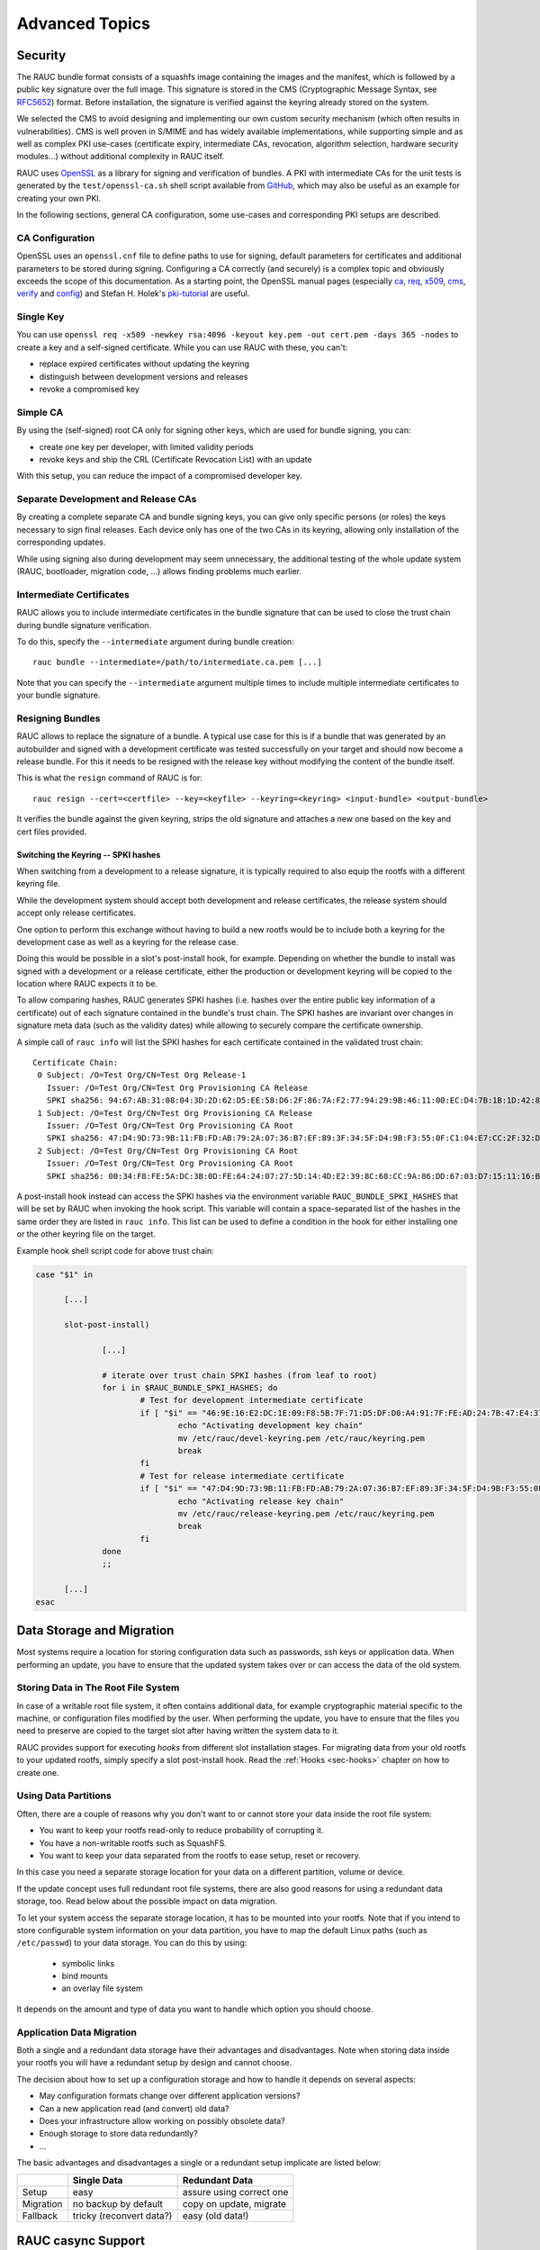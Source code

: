 Advanced Topics
===============

.. _sec-security:

Security
--------

The RAUC bundle format consists of a squashfs image containing the images and
the manifest, which is followed by a public key signature over the full image.
This signature is stored in the CMS (Cryptographic Message Syntax, see RFC5652_)
format.
Before installation, the signature is verified against the keyring already
stored on the system.

.. _RFC5652: https://tools.ietf.org/html/rfc5652

We selected the CMS to avoid designing and implementing our own custom security
mechanism (which often results in vulnerabilities).
CMS is well proven in S/MIME and has widely available implementations, while
supporting simple and as well as complex PKI use-cases (certificate expiry,
intermediate CAs, revocation, algorithm selection, hardware security modules…)
without additional complexity in RAUC itself.

RAUC uses OpenSSL_ as a library for signing and verification of bundles.
A PKI with intermediate CAs for the unit tests is generated by the
``test/openssl-ca.sh`` shell script available from `GitHub
<https://github.com/rauc/rauc/blob/master/test/openssl-ca.sh>`_, which may also
be useful as an example for creating your own PKI.

.. _OpenSSL: https://www.openssl.org/

In the following sections, general CA configuration, some use-cases and
corresponding PKI setups are described.

CA Configuration
~~~~~~~~~~~~~~~~

OpenSSL uses an ``openssl.cnf`` file to define paths to use for signing, default
parameters for certificates and additional parameters to be stored during
signing.
Configuring a CA correctly (and securely) is a complex topic and obviously
exceeds the scope of this documentation.
As a starting point, the OpenSSL manual pages (especially ca_, req_, x509_, cms_,
verify_ and config_) and Stefan H. Holek's pki-tutorial_ are useful.

.. _ca: https://www.openssl.org/docs/manmaster/man1/ca.html
.. _req: https://www.openssl.org/docs/manmaster/man1/req.html
.. _x509: https://www.openssl.org/docs/manmaster/man1/x509.html
.. _cms: https://www.openssl.org/docs/manmaster/man1/cms.html
.. _verify: https://www.openssl.org/docs/manmaster/man1/verify.html
.. _config: https://www.openssl.org/docs/manmaster/man5/config.html

.. _pki-tutorial: https://pki-tutorial.readthedocs.io/

Single Key
~~~~~~~~~~

You can use ``openssl req -x509 -newkey rsa:4096 -keyout key.pem -out
cert.pem -days 365 -nodes`` to create a key and a self-signed certificate.
While you can use RAUC with these, you can't:

* replace expired certificates without updating the keyring
* distinguish between development versions and releases
* revoke a compromised key

Simple CA
~~~~~~~~~

By using the (self-signed) root CA only for signing other keys, which are used
for bundle signing, you can:

* create one key per developer, with limited validity periods
* revoke keys and ship the CRL (Certificate Revocation List) with an update

With this setup, you can reduce the impact of a compromised developer key.

Separate Development and Release CAs
~~~~~~~~~~~~~~~~~~~~~~~~~~~~~~~~~~~~

By creating a complete separate CA and bundle signing keys, you can give only
specific persons (or roles) the keys necessary to sign final releases.
Each device only has one of the two CAs in its keyring, allowing only
installation of the corresponding updates.

While using signing also during development may seem unnecessary, the additional
testing of the whole update system (RAUC, bootloader, migration code, …) allows
finding problems much earlier.

Intermediate Certificates
~~~~~~~~~~~~~~~~~~~~~~~~~

RAUC allows you to include intermediate certificates in the bundle signature
that can be used to close the trust chain during bundle signature verification.

To do this, specify the ``--intermediate`` argument during bundle creation::

  rauc bundle --intermediate=/path/to/intermediate.ca.pem [...]

Note that you can specify the ``--intermediate`` argument multiple times to
include multiple intermediate certificates to your bundle signature.

.. _sec-resign:

Resigning Bundles
~~~~~~~~~~~~~~~~~

RAUC allows to replace the signature of a bundle.
A typical use case for this is if a bundle that was generated by an autobuilder
and signed with a development certificate was tested successfully on your target
and should now become a release bundle.
For this it needs to be resigned with the release key without modifying
the content of the bundle itself.

This is what the ``resign`` command of RAUC is for::

  rauc resign --cert=<certfile> --key=<keyfile> --keyring=<keyring> <input-bundle> <output-bundle>

It verifies the bundle against the given keyring, strips the old signature and
attaches a new one based on the key and cert files provided.

Switching the Keyring -- SPKI hashes
^^^^^^^^^^^^^^^^^^^^^^^^^^^^^^^^^^^^

When switching from a development to a release signature, it is typically
required to also equip the rootfs with a different keyring file.

While the development system should accept both development and release
certificates, the release system should accept only release certificates.

One option to perform this exchange without having to build a new rootfs would
be to include both a keyring for the development case as well as a keyring for
the release case.

Doing this would be possible in a slot's post-install hook, for example.
Depending on whether the bundle to install was signed with a development or a
release certificate, either the production or development keyring will be copied
to the location where RAUC expects it to be.

To allow comparing hashes, RAUC generates SPKI hashes (i.e. hashes over the
entire public key information of a certificate) out of each signature
contained in the bundle's trust chain.
The SPKI hashes are invariant over changes in signature meta data (such as the
validity dates) while allowing to securely compare the certificate ownership.

A simple call of ``rauc info`` will list the SPKI hashes for each certificate
contained in the validated trust chain::

  Certificate Chain:
   0 Subject: /O=Test Org/CN=Test Org Release-1
     Issuer: /O=Test Org/CN=Test Org Provisioning CA Release
     SPKI sha256: 94:67:AB:31:08:04:3D:2D:62:D5:EE:58:D6:2F:86:7A:F2:77:94:29:9B:46:11:00:EC:D4:7B:1B:1D:42:8E:5A
   1 Subject: /O=Test Org/CN=Test Org Provisioning CA Release
     Issuer: /O=Test Org/CN=Test Org Provisioning CA Root
     SPKI sha256: 47:D4:9D:73:9B:11:FB:FD:AB:79:2A:07:36:B7:EF:89:3F:34:5F:D4:9B:F3:55:0F:C1:04:E7:CC:2F:32:DB:11
   2 Subject: /O=Test Org/CN=Test Org Provisioning CA Root
     Issuer: /O=Test Org/CN=Test Org Provisioning CA Root
     SPKI sha256: 00:34:F8:FE:5A:DC:3B:0D:FE:64:24:07:27:5D:14:4D:E2:39:8C:68:CC:9A:86:DD:67:03:D7:15:11:16:B4:4E

A post-install hook instead can access the SPKI hashes via the environment
variable ``RAUC_BUNDLE_SPKI_HASHES`` that will be set by RAUC when invoking the
hook script.
This variable will contain a space-separated list of the hashes in the same order
they are listed in ``rauc info``.
This list can be used to define a condition in the hook for either installing
one or the other keyring file on the target.

Example hook shell script code for above trust chain:

.. code-block:: sh

  case "$1" in

  	[...]

  	slot-post-install)

  		[...]

  		# iterate over trust chain SPKI hashes (from leaf to root)
  		for i in $RAUC_BUNDLE_SPKI_HASHES; do
  			# Test for development intermediate certificate
  			if [ "$i" == "46:9E:16:E2:DC:1E:09:F8:5B:7F:71:D5:DF:D0:A4:91:7F:FE:AD:24:7B:47:E4:37:BF:76:21:3A:38:49:89:5B" ]; then
  				echo "Activating development key chain"
  				mv /etc/rauc/devel-keyring.pem /etc/rauc/keyring.pem
  				break
  			fi
  			# Test for release intermediate certificate
  			if [ "$i" == "47:D4:9D:73:9B:11:FB:FD:AB:79:2A:07:36:B7:EF:89:3F:34:5F:D4:9B:F3:55:0F:C1:04:E7:CC:2F:32:DB:11" ]; then
  				echo "Activating release key chain"
  				mv /etc/rauc/release-keyring.pem /etc/rauc/keyring.pem
  				break
  			fi
  		done
  		;;

  	[...]
  esac

Data Storage and Migration
--------------------------

Most systems require a location for storing configuration data such as
passwords, ssh keys or application data.
When performing an update, you have to ensure that the updated system takes
over or can access the data of the old system.

Storing Data in The Root File System
~~~~~~~~~~~~~~~~~~~~~~~~~~~~~~~~~~~~

In case of a writable root file system, it often contains additional data,
for example cryptographic material specific to the machine, or configuration
files modified by the user.
When performing the update, you have to ensure that the files you need to
preserve are copied to the target slot after having written
the system data to it.

RAUC provides support for executing *hooks* from different slot installation
stages.
For migrating data from your old rootfs to your updated rootfs,
simply specify a slot post-install hook.
Read the :ref:`Hooks <sec-hooks>` chapter on how to create one.

Using Data Partitions
~~~~~~~~~~~~~~~~~~~~~

Often, there are a couple of reasons why you don't want to or cannot store
your data inside the root file system:

* You want to keep your rootfs read-only to reduce probability of corrupting it.
* You have a non-writable rootfs such as SquashFS.
* You want to keep your data separated from the rootfs to ease setup, reset or
  recovery.

In this case you need a separate storage location for your data on a different
partition, volume or device.

If the update concept uses full redundant root file systems,
there are also good reasons for using a redundant data storage, too.
Read below about the possible impact on data migration.

To let your system access the separate storage location, it has to be mounted
into your rootfs.
Note that if you intend to store configurable system information on your data
partition, you have to map the default Linux paths (such as ``/etc/passwd``) to
your data storage. You can do this by using:

 * symbolic links
 * bind mounts
 * an overlay file system

It depends on the amount and type of data you want to handle which option you
should choose.

Application Data Migration
~~~~~~~~~~~~~~~~~~~~~~~~~~

.. image:: images/data_migration.svg
  :width: 500

Both a single and a redundant data storage have their advantages and
disadvantages.
Note when storing data inside your rootfs you will have a redundant setup by
design and cannot choose.


The decision about how to set up a configuration storage and how to handle it
depends on several aspects:

* May configuration formats change over different application versions?
* Can a new application read (and convert) old data?
* Does your infrastructure allow working on possibly obsolete data?
* Enough storage to store data redundantly?
* ...

The basic advantages and disadvantages a single or a redundant setup implicate
are listed below:

+-----------+--------------------------+---------------------------+
|           | Single Data              | Redundant Data            |
+===========+==========================+===========================+
| Setup     | easy                     | assure using correct one  |
+-----------+--------------------------+---------------------------+
| Migration | no backup by default     | copy on update, migrate   |
+-----------+--------------------------+---------------------------+
| Fallback  | tricky (reconvert data?) | easy (old data!)          |
+-----------+--------------------------+---------------------------+

.. _casync-support:

RAUC casync Support
-------------------

.. warning:: casync support is still experimental and lacks some unit tests.

  When evaluating, make sure to compile a recent casync version from the
  `git <https://github.com/systemd/casync>`_ for testing.

Using the Content-Addressable Data Synchronization tool `casync` for updating
embedded / IoT devices provides a couple of benefits.
By splitting and chunking the update artifacts into reusable pieces, casync
allows to

 * stream remote bundles to the target without occupying storage / NAND
 * minimize transferred data for an update by downloading only the delta to the
   running system
 * reduce data storage on server side by eliminating redundancy
 * good handling for CDNs due to similar chunk sizes

For a full description of the way casync works and what you can do with it,
refer to the
`blog post <http://0pointer.net/blog/casync-a-tool-for-distributing-file-system-images.html>`_
by its author Lennart Poettering or visit the
`GitHub site <https://github.com/systemd/casync>`_.

RAUC supports using casync index files instead of complete images in its bundles.
This way the real size of the bundle comes down to the size of the index files
required for referring to the individual chunks.
The real image data contained in the individual chunks can be stored in one
single repository, for a whole systems with multiple images as well as for
multiple systems in different versions, etc.
This makes the approach quite flexible.

Creating casync Bundles
~~~~~~~~~~~~~~~~~~~~~~~

Creating RAUC bundles with casync index files is a bit different from creating
'conventional' bundles.
While the bundle format remains the same and you could also mix conventional
and casync-based bundles, creating these bundles is not straight forward when
using common embedded build systems such as Yocto, PTXdist or buildroot.

Because of this, we decided use a two-step process for creating casync RAUC
bundles:

 1. Create 'conventional' RAUC bundle
 2. Convert to casync-based RAUC bundle

RAUC provides a command for creating casync-based bundles from  'conventional'
bundles.
Simply call::

  rauc convert --cert=<certfile> --key=<keyfile> --keyring=<keyring> conventional-bundle.raucb casync-bundle.raucb

The conversion process will create two new artifacts:

 1. The converted bundle `casync-bundle.raucb` with casnyc index files instead
    of image files
 2. A casync chunk store `casync-bundle.castr/` for all bundle images.
    This is a directory with chunks grouped by subfolders of the first 4 digits
    of their chunk ID.

Installing casync Bundles
~~~~~~~~~~~~~~~~~~~~~~~~~

The main difference between installing conventional bundles and bundles that
contain casync index files is that RAUC requires access to the remote casync
chunk store during installation of the bundle.

Due to the built-in network support of both casync and RAUC, it is possible to
directly give a network URL as the source of the bundle::

  rauc install https://server.example.com/deploy/bundle-20180112.raucb

By default, RAUC will assume the corresponding casync chunk store is located at
the same location as the bundle (with the ``.castr`` extension instead of
``.raucb``), in this example at
``https://server.example.com/deploy/bundle-20180112.castr``.
The default location can also be configured in the system config to point to a
generic location that is valid for all installations.

When installing a bundle, the casync implementation will automatically handle
the chunk download via an unprivileged helper binary.

Reducing Download Size -- Seeding
^^^^^^^^^^^^^^^^^^^^^^^^^^^^^^^^^

Reducing the amount of data to be transferred over slow connections is one of
the main goals of using casync for updating.
Casync splits up the images or directory trees it handles into reusable chunks
of similar size.
Doing this both on the source as well as on the destination side allows
comparing the hashes of the resulting chunks to know which parts are different.

When we update a system, we usually do not change its entire file tree, but
only update a few libraries, the kernel, the application, etc.
Thus, most of the data can be retrieved from the currently active system and
does not need to be fetched via the network.

For each casync image that RAUC extracts to the target slot, it determines an
appropriate seed.
This is normally a redundant slot of the same class as the target slot but from
the currently booted slot group.

.. note::
  Depending on your targets processing and storage speed, updating slots with
  casync can be a bit slower than conventional updates,
  because casync first has to process the entire seed slot to calculate the
  seed chunks.
  After this is done it will start writing the data and fetch missing chunks
  via the network.

.. _sec-variants:

Handling Board Variants With a Single Bundle
--------------------------------------------

If you have hardware variants that require installing different images
(e.g. for the kernel or for an FPGA bitstream), but have other slots
that are common (such as the rootfs) between all hardware variants,
RAUC allows you to put multiple different variants of these images in the
same bundle.
RAUC calls this feature 'image variants'.

.. image:: images/rauc-image-variants.svg
  :width: 300

If you want to make use of image variants, you first of all need to say which
variant your specific board is. You can do this in your ``system.conf`` by
setting exactly one of the keys ``variant-dtb``, ``variant-file`` or
``variant-name``.

.. code-block:: cfg

  [system]
  ...
  variant-dtb=true

The ``variant-dtb`` is a boolean that allows (on device-tree based boards)
to use the systems compatible string as the board variant.

.. code-block:: cfg

  [system]
  ...
  variant-file=/path/to/file

A more generic alternative is the ``variant-file`` key.
It allows to specify a file that will be read to obtain the variant name.
Note that the content of the file should be a simple string without any line
breaks.
A typical use case would be to generate this file (in ``/run``) during system
startup from a value you obtained from your bootloader.
Another use case is to have a RAUC post-install hook that copies this file from
the old system to the newly updated one.

.. code-block:: cfg

  [system]
  ...
  variant-name=myvariant-name

A third variant to specify the systems variant is to give it directly in your
system.conf.
This method is primary meant for testing, as this prevents having a generic
rootfs image for all variants!


In your manifest, you can specify variants of an image (e.g. the kernel here) as
follows:

.. code-block:: cfg

  [image.kernel.variant-1]
  filename=variant1.img
  ...

  [image.kernel.variant-2]
  filename=variant1.img
  ...

It is allowed to have both a specific variant as well as a default image in the
same bundle.
If a specific variant of the image is available, it will be used on that system.
On all other systems, the default image will be used instead.

If you have a specific image variant for one of your systems,
it is mandatory to also have a default or specific variant for the same slot
class for any other system you intend to update.
RAUC will report an error if for example a bootloader image is only present for
variant A when you try to install on variant B.
This should prevent from bricking your device by unintentional partial updates.

.. _sec-manual-write:

Manually Writing Images to Slots
--------------------------------

In order to write an image to a slot without using update mechanics like hooks,
slot status etc. use:

.. code-block:: sh

  rauc write-slot <slotname> <image>

This uses the correct handler to write the image to the slot. It is useful for
development scenarios as well as initial provisioning of embedded boards.

Updating the Bootloader
-----------------------

Updating the bootloader is a special case, as it is a single point of failure on
most systems:
The selection of which redundant system images should be booted cannot
itself be implemented in a redundant component (otherwise there would need to
be an even earlier selection component).

Some SoCs contain a fixed firmware or ROM code which already supports redundant
bootloaders, possibly integrated with a HW watchdog or boot counter.
On these platforms, it is possible to have the selection point before the
bootloader, allowing it to be stored redundantly and updated as any other
component.

If redundant bootloaders with fallback is not possible (or too inflexible) on
your platform, you may instead be able to ensure that the bootloader update is
atomic.
This doesn't support recovering from a buggy bootloader, but will prevent a
non-bootable system caused by an error or power-loss during the update.

Whether atomic bootloader updates can be implemented depends on your
SoC/firmware and storage medium.

Update eMMC Boot Partitions
~~~~~~~~~~~~~~~~~~~~~~~~~~~

RAUC supports updating eMMC boot partitions (see the JEDEC standard JESD84-B51_
for details), one of which gets enabled atomically via configuration registers
in the eMMC (*ext_csd registers*).

.. _JESD84-B51: http://www.jedec.org/standards-documents/results/jesd84-b51

The required slot type is ``boot-emmc``.
The device to be specified is expected to be the root device.
The boot partitions are derived automatically.
A ``system.conf`` could look like this:

.. code-block:: cfg

  [slot.bootloader.0]
  device=/dev/mmcblk1
  type=boot-emmc

.. important::

  A kernel bug may prevent consistent toggling of the eMMC ext_csd boot
  partition register.
  Be sure your kernel is >= 4.16-rc7 (resp. >= 4.15.14, >= 4.14.31) or contains
  this patch: https://www.spinics.net/lists/linux-mmc/msg48271.html

Bootloader Update Ideas
~~~~~~~~~~~~~~~~~~~~~~~

The NXP i.MX6 supports up to four bootloader copies when booting from NAND
flash.
The ROM code will try each copy in turn until it finds one which is readable
without uncorrectable ECC errors and has a correct header.
By using the trait of NAND flash that interrupted writes cause ECC errors and
writing the first page (containing the header) last, the bootloader images can
be replaced one after the other, while ensuring that the system will boot even in
case of a crash or power failure.

The slot type could be called "boot-imx6-nand" analogous to eMMC.

Considerations When Updating the Bootloader
~~~~~~~~~~~~~~~~~~~~~~~~~~~~~~~~~~~~~~~~~~~

Booting an old system with a new bootloader is usually not tested during
development, increasing the risk of problems appearing only in the field.
If you want to address this issue do not add the bootloader to your bundle, but
rather use an approach like this:

* Store a copy of the bootloader in the rootfs.
* Use RAUC only to update the rootfs. The combinations to test
  can be reduced by limiting which old versions are supported by an update.
* Reboot into the new system.
* On boot, before starting the application, check that the current slot
  is 'sane'. Then check if the installed bootloader is older than the
  version shipped in the (new) rootfs. In that case:

  * Disable the old rootfs slot and update the bootloader.
  * Reboot
* Start the application.

This way you still have fallback support for the rootfs upgrade and need
to test only:

* The sanity check functionality and the bootloader installation when started
  from old bootloader and new rootfs
* Normal operation when started from new bootloader and new rootfs

The case of new bootloader with old rootfs can never happen, because you
disable the old one from the new before installing a new bootloader.

If you need to ensure that you can fall back to the secondary slot even after
performing the bootloader update, you should check that the "other" slot
contains the same bootloader version as the currently running one during the
sanity check.
This means that you need to update both slots in turn before the bootloader is
updated.

Updating Sub-Devices
--------------------

Besides the internal storage, some systems have external components or
sub-devices which can be updated.
For example:

* Firmware for micro-controllers on modular boards
* Firmware for a system management controller
* FPGA bitstreams (stored in a separate flash)
* Other Linux-based systems in the same enclosure
* Software for third-party hardware components

In many cases, these components have some custom interface to query the
currently installed version and to upload an update.
They may or may not have internal redundancy or recovery mechanisms as well.

Although it is possible to configure RAUC slots for these and let it call a
script to perform the installation, there are some disadvantages to this
approach:

* After a fallback to an older version in an A/B scenario, the sub-devices may be
  running an incompatible (newer) version.
* A modular sub-device may be replaced and still has an old firmware version
  installed.
* The number of sub-devices may not be fixed, so each device would need a
  different slot configuration.

Instead, a more robust approach is to store the sub-device firmware in the
rootfs and (if needed) update them to the current versions during boot.
This ensures that the sub-devices are always running the correct set of versions
corresponding to the version of the main application.

If the bootloader falls back to the previous version on the main system, the
same mechanism will downgrade the sub-devices as needed.
During a downgrade, sub-devices which are running Linux with RAUC in an A/B
scenario will detect that the image to be installed already matches the one in
the other slot and avoid unnecessary installations.

Migrating to an Updated Bundle Version
--------------------------------------

As RAUC undergoes constant development, it might be extended and new
features or enhancements will make their way into RAUC.
Thus, also the sections and options contained in the bundle manifest may be
extended over time.

To assure a well-defined and controlled update procedure,
RAUC is rather strict in parsing the manifest and will reject bundles
containing unknown configuration options.

But, this does not prevent you from being able to use those new RAUC features
on your current system.
All you have to do is to perform an *intermediate update*:

* Create a bundle containing a rootfs with the recent RAUC version,
  but *not* containing the new RAUC features in its manifest.
* Update your system and reboot
* Now you have a system with a recent RAUC version which is able to
  interpret and appropriately handle a bundle with the latest options

Software Deployment
-------------------

When designing your update infrastructure, you must think about how to deploy
the updates to your device(s).
In general, you have two major options:
Deployment via storage media such as USB sticks or network-based deployment.

As RAUC uses signed bundles instead of e.g. trusted connections to enable update
author verification, RAUC fully supports both methods with the same technique
and you may also use both of them in parallel.

Some influential factors on the method to used can be:

* Do you have network access on the device?
* How many devices have to be updated?
* Who will perform the update?

Deployment via Storage Media
~~~~~~~~~~~~~~~~~~~~~~~~~~~~

This method is mainly used for decentralized updates of devices without network
access (either due to missing infrastructure or because of security concerns).

To handle deployment via storage media, you need a component that detects the
plugged-in storage media and calls RAUC to trigger the actual installation.

When using systemd, you could use automount_ units for detecting plugged-in
media and trigger an installation.

.. _automount: https://www.freedesktop.org/software/systemd/man/systemd.automount.html

Deployment via Deployment Server
~~~~~~~~~~~~~~~~~~~~~~~~~~~~~~~~

Deployment over a network is especially useful when having a larger set of
devices to update or direct access to these devices is tricky.

As RAUC focuses on update handling on the target side, it does not provide a
deployment server out of the box.
But if you do not already have a deployment infrastructure, there a few Open
Source deployment server implementations available in the wilderness.

One of it worth being mentioned is
`hawkBit <https://eclipse.org/hawkbit/>`_ from the Eclipse IoT project, which
also provides some strategies for rollout management for larger-scale device
farms.

The RAUC hawkBit client
^^^^^^^^^^^^^^^^^^^^^^^

As a separate project, the RAUC development team provides a Python-based
example application that acts as a hawkBit client via its REST DDI-API while
controlling RAUC via D-Bus.

For more information and testing it, visit it on GitHub:

https://github.com/rauc/rauc-hawkbit

It is also available via pypi:

https://pypi.python.org/pypi/rauc-hawkbit/
